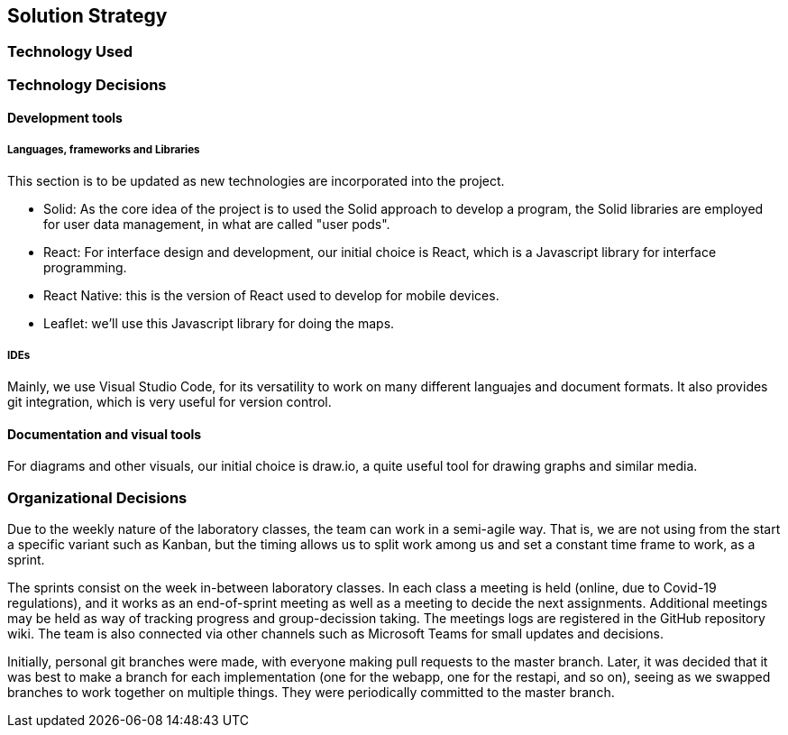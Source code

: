 [[section-solution-strategy]]
== Solution Strategy


// [role="arc42help"]
// ****
// .Contents
// A short summary and explanation of the fundamental decisions and solution strategies, that shape the system's architecture. These include

// * technology decisions
// * decisions about the top-level decomposition of the system, e.g. usage of an architectural pattern or design pattern
// * decisions on how to achieve key quality goals
// * relevant organizational decisions, e.g. selecting a development process or delegating certain tasks to third parties.

// .Motivation
// These decisions form the cornerstones for your architecture. They are the basis for many other detailed decisions or implementation rules.

// .Form
// Keep the explanation of these key decisions short.

// Motivate what you have decided and why you decided that way,
// based upon your problem statement, the quality goals and key constraints.
// Refer to details in the following sections.
// ****
=== Technology Used
=== Technology Decisions
==== Development tools
===== Languages, frameworks and Libraries

This section is to be updated as new technologies are incorporated into the project.

* Solid: As the core idea of the project is to used the Solid approach to develop a program, the Solid libraries are employed for user data management, in what are called "user pods".
* React: For interface design and development, our initial choice is React, which is a Javascript library for interface programming.
* React Native: this is the version of React used to develop for mobile devices.
* Leaflet: we'll use this Javascript library for doing the maps.

===== IDEs

Mainly, we use Visual Studio Code, for its versatility to work on many different languajes and document formats. It also provides git integration, which is very useful for version control.

==== Documentation and visual tools
 
For diagrams and other visuals, our initial choice is draw.io, a quite useful tool for drawing graphs and similar media.

=== Organizational Decisions

Due to the weekly nature of the laboratory classes, the team can work in a semi-agile way. That is, we are not using from the start a specific variant such as Kanban, but the timing allows us to split work among us and set a constant time frame to work, as a sprint.

The sprints consist on the week in-between laboratory classes. In each class a meeting is held (online, due to Covid-19 regulations), and it works as an end-of-sprint meeting as well as a meeting to decide the next assignments. Additional meetings may be held as way of tracking progress and group-decission taking. The meetings logs are registered in the GitHub repository wiki.
The team is also connected via other channels such as Microsoft Teams for small updates and decisions.

Initially, personal git branches were made, with everyone making pull requests to the master branch. Later, it was decided that it was best to make a branch for each implementation (one for the webapp, one for the restapi, and so on), seeing as we swapped branches to work together on multiple things. They were periodically committed to the master branch.